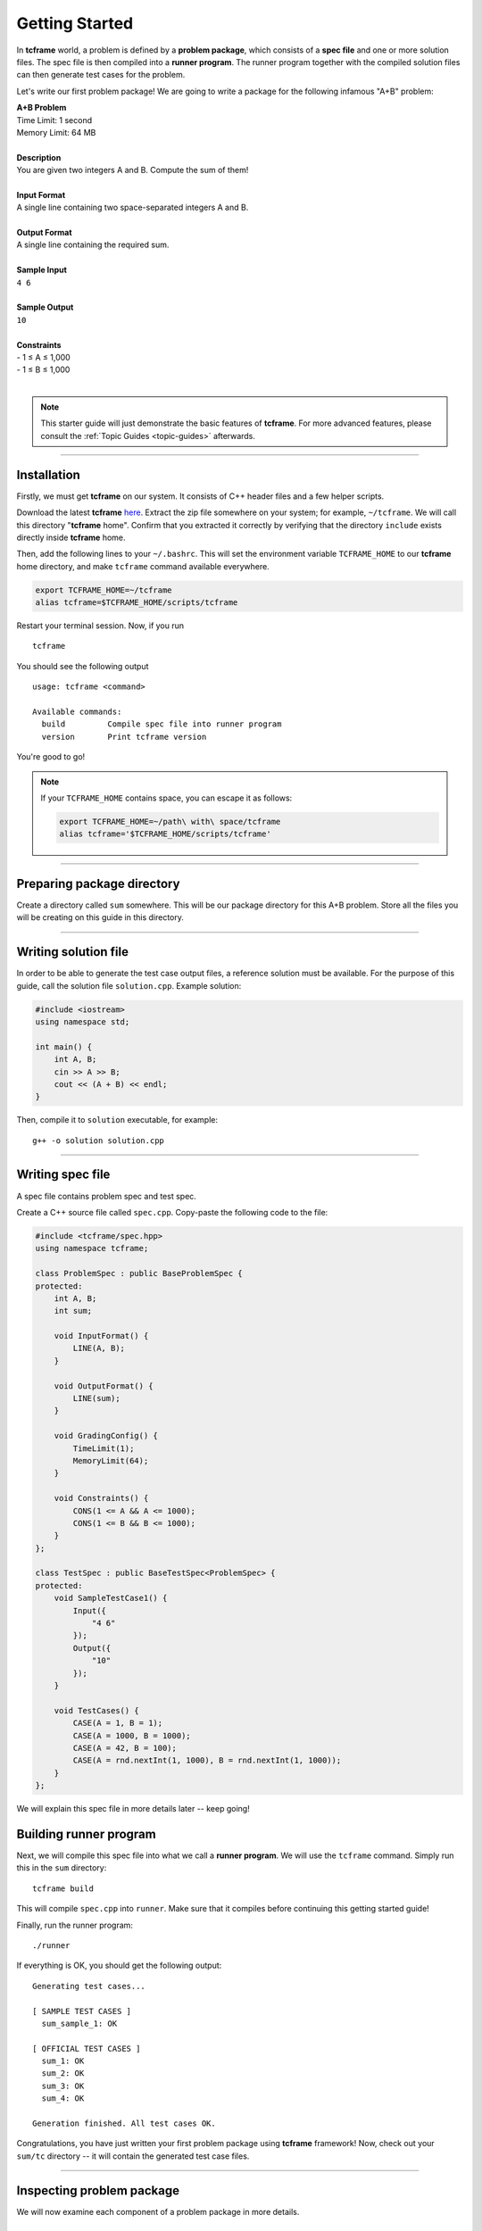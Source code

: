 .. _getting-started:

Getting Started
===============

In **tcframe** world, a problem is defined by a **problem package**, which consists of a **spec file** and one or more solution files. The spec file is then compiled into a **runner program**. The runner program together with the compiled solution files can then generate test cases for the problem.

Let's write our first problem package! We are going to write a package for the following infamous "A+B" problem:

| **A+B Problem**
| Time Limit: 1 second
| Memory Limit: 64 MB
|
| **Description**
| You are given two integers A and B. Compute the sum of them!
|
| **Input Format**
| A single line containing two space-separated integers A and B.
|
| **Output Format**
| A single line containing the required sum.
|
| **Sample Input**
| ``4 6``
|
| **Sample Output**
| ``10``
|
| **Constraints**
| - 1 ≤ A ≤ 1,000
| - 1 ≤ B ≤ 1,000
|

.. note::

    This starter guide will just demonstrate the basic features of **tcframe**. For more advanced features, please consult the :ref:`Topic Guides <topic-guides>` afterwards.

----

.. _getting-started_installation:

Installation
------------

Firstly, we must get **tcframe** on our system. It consists of C++ header files and a few helper scripts.

Download the latest **tcframe** `here <https://github.com/ia-toki/tcrame/releases/download/v1.6.0/tcframe_1.6.0.zip>`_. Extract the zip file somewhere on your system; for example, ``~/tcframe``. We will call this directory "**tcframe** home". Confirm that you extracted it correctly by verifying that the directory ``include`` exists directly inside **tcframe** home.

Then, add the following lines to your ``~/.bashrc``. This will set the environment variable ``TCFRAME_HOME`` to our **tcframe** home directory, and make ``tcframe`` command available everywhere.

.. sourcecode:: sh

    export TCFRAME_HOME=~/tcframe
    alias tcframe=$TCFRAME_HOME/scripts/tcframe


Restart your terminal session. Now, if you run

::

    tcframe

You should see the following output

::

    usage: tcframe <command>

    Available commands:
      build         Compile spec file into runner program
      version       Print tcframe version

You're good to go!

.. note::

    If your ``TCFRAME_HOME`` contains space, you can escape it as follows:

    .. sourcecode:: sh

        export TCFRAME_HOME=~/path\ with\ space/tcframe
        alias tcframe='$TCFRAME_HOME/scripts/tcframe'


----

Preparing package directory
---------------------------

Create a directory called ``sum`` somewhere. This will be our package directory for this A+B problem. Store all the files you will be creating on this guide in this directory.

----

Writing solution file
---------------------

In order to be able to generate the test case output files, a reference solution must be available. For the purpose of this guide, call the solution file ``solution.cpp``. Example solution:

.. sourcecode:: cpp

    #include <iostream>
    using namespace std;

    int main() {
        int A, B;
        cin >> A >> B;
        cout << (A + B) << endl;
    }

Then, compile it to ``solution`` executable, for example:

::

    g++ -o solution solution.cpp

----

Writing spec file
-----------------

A spec file contains problem spec and test spec.

Create a C++ source file called ``spec.cpp``. Copy-paste the following code to the file:

.. sourcecode:: cpp

    #include <tcframe/spec.hpp>
    using namespace tcframe;

    class ProblemSpec : public BaseProblemSpec {
    protected:
        int A, B;
        int sum;

        void InputFormat() {
            LINE(A, B);
        }

        void OutputFormat() {
            LINE(sum);
        }

        void GradingConfig() {
            TimeLimit(1);
            MemoryLimit(64);
        }

        void Constraints() {
            CONS(1 <= A && A <= 1000);
            CONS(1 <= B && B <= 1000);
        }
    };

    class TestSpec : public BaseTestSpec<ProblemSpec> {
    protected:
        void SampleTestCase1() {
            Input({
                "4 6"
            });
            Output({
                "10"
            });
        }

        void TestCases() {
            CASE(A = 1, B = 1);
            CASE(A = 1000, B = 1000);
            CASE(A = 42, B = 100);
            CASE(A = rnd.nextInt(1, 1000), B = rnd.nextInt(1, 1000));
        }
    };

We will explain this spec file in more details later -- keep going!

Building runner program
-----------------------

Next, we will compile this spec file into what we call a **runner program**. We will use the ``tcframe`` command. Simply run this in the ``sum`` directory:

::

    tcframe build

This will compile ``spec.cpp`` into ``runner``. Make sure that it compiles before continuing this getting started guide!

Finally, run the runner program:

::

    ./runner

If everything is OK, you should get the following output:

::

    Generating test cases...

    [ SAMPLE TEST CASES ]
      sum_sample_1: OK

    [ OFFICIAL TEST CASES ]
      sum_1: OK
      sum_2: OK
      sum_3: OK
      sum_4: OK

    Generation finished. All test cases OK.

Congratulations, you have just written your first problem package using **tcframe** framework! Now, check out your ``sum/tc`` directory -- it will contain the generated test case files.

----

Inspecting problem package
--------------------------

We will now examine each component of a problem package in more details.

Slug
****

A slug is a unique name/codename/identifier for the problem. It is taken from name of the problem package directory. Since we call our problem package directory ``sum``, the slug of our example problem is ``sum``.

Spec file
*********

A spec file is a C++ source file called ``spec.cpp`` that lives inside the problem package directory.

tcframe header
**************

.. sourcecode:: cpp

    #include <tcframe/spec.hpp>
    using namespace tcframe;

``tcframe/spec.hpp`` is the main **tcframe**'s header file for spec files. Each component of **tcframe** lives in the ``tcframe`` namespace, just like the STL functions that live in the ``std`` namespace. By importing the namespace, we don't have to explicitly prefix each class/object we want to use with ``tcframe::``.

Problem spec class
******************

.. sourcecode:: cpp

    class ProblemSpec : public BaseProblemSpec {
    protected:
        ...
    };

A **problem spec** class is where we define the I/O formats, constraints, and some configurations of our problem. This class must inherit ``tcframe::BaseProblemSpec``, and must be called ``ProblemSpec``.

All required members of this class must go in the **protected** section.

Grading configuration
*********************

.. sourcecode:: cpp

    void GradingConfig() {
        TimeLimit(1);
        MemoryLimit(64);
    }

Quite self-explanatory. This has actually no effect during test cases generation, and will affect local grading as explained in later section of this guide. If not specified, the default time limit is 2 seconds, and the default memory limit is 64 megabytes.

Input/output variables and formats
**********************************

.. sourcecode:: cpp

    int A, B;
    int sum;

    void InputFormat() {
        LINE(A, B);
    }

    void OutputFormat() {
        LINE(sum);
    }

Next, we defined the input and output variables and formats. The input consists of two values: **A** and **B**. The output consists of one value; let's call it **sum**. We must declare a variable for each of those values, and then tell **tcframe** how to format them in the input/output files.

Here, we declared two integers ``A`` and ``B`` as **input variables**, and an integer ``sum`` as an **output variable**. ``InputFormat()`` and ``OutputFormat()`` methods specify the input/output formats in terms of the input/output variables. The ``LINE()`` macro here specifies a line consisting of space-separated values of the given arguments.

Constraints
***********

.. sourcecode:: cpp

    void Constraints() {
        CONS(1 <= A && A <= 1000);
        CONS(1 <= B && B <= 1000);
    }

The last part of a problem spec is **constraints** specification.

A constraint must depend on input variables **only**. Each constraint can be specified as a boolean predicate inside the ``CONS()`` macro.

Here, we have two constraints, which are just direct translations of what we have in the problem statement.

----

We now have a formal specification of our A+B problem. The next part is writing a test spec that specifies test cases which conform to the problem spec.

----

Test spec class
***************

.. sourcecode:: cpp

    class TestSpec : public BaseTestSpec<ProblemSpec> {
    protected:
        ...
    };

A **test spec** is a class that inherits ``tcframe::BaseTestSpec<T>``, where ``T`` is the problem spec class. It must be called ``TestSpec``.

This is where we actually write the test case definitions.

Test case definitions
*********************

.. sourcecode:: cpp

    void SampleTestCase1() {
        Input({
            "4 6"
        });
        Output({
            "10"
        });
    }

    void TestCases() {
        CASE(A = 1, B = 1);
        CASE(A = 1000, B = 1000);
        CASE(A = 42, B = 100);
        CASE(A = rnd.nextInt(1, 1000), B = rnd.nextInt(1, 1000));
    }

Here, we finally defined the test cases (yeay!). For the purpose of this guide, we defined four test cases: 3 hand-made and 1 randomized. We also defined one sample test case that match with the one in the actual problem statement.

In **tcframe**, sample test cases, if any, are defined in the ``SampleTestCaseX()`` methods, where ``X`` is the sample test case number. Each sample test case is defined as line-by-line verbatim strings in the ``Input()`` and ``Output()`` methods. Sample test cases must conform to the input format, or **tcframe** will complain.

Test cases are defined in the ``TestCases()`` method. Each test case is defined by listing input variable assignments the ``CASE()`` macro, separated by commas. Here, we just defined a min case, max case, random hand-made case, and a randomized case. The last one is achieved using ``tcframe::rnd``, a simple random number generator provided by **tcframe**.

.. note::

    Yes, you can access the input variables directly inside the test spec, even though they are declared in the problem spec class!

----

We've covered each component of our problem package in more details. Next, let's play around with our runner program.

----

Trying out invalid test cases
-----------------------------

What happens when we specify invalid test cases? Let's just try. Add this test case to our test spec:

.. sourcecode:: cpp

    CASE(A = 0, B = 1);

and this sample test case:

.. sourcecode:: cpp

    void SampleTestCase2() {
        Input({
            "1",
            "2"
        });
        Output({
            "3"
        });
    }

Recompile (by running ``tcframe build``) and rerun the runner program. You should now get the following output instead:

::

    Generating test cases...

    [ SAMPLE TEST CASES ]
      sum_sample_1: OK
      sum_sample_2: FAILED
        Reasons:
        * Expected: <space> after variable `A`

    [ OFFICIAL TEST CASES ]
      sum_1: OK
      sum_2: OK
      sum_3: OK
      sum_4: OK
      sum_5: FAILED
        Description: A = 0, B = 1
        Reasons:
        * Does not satisfy constraints, on:
          - 1 <= A && A <= 1000

    Generation finished. Some test cases FAILED.

Sweet! If we ever have invalid test cases, **tcframe** will tell us in human-readable message.

Remove the invalid test cases and move on to the next section.

----

Local grading
-------------

When preparing a problem, it's ideal if we have at least another solution as an alternative/secondary solution. **tcframe** lets you "grade" another solution using the main solution as the reference. The time and memory limits from `GradingConfig()` as explained previously will be taken into consideration.

First, fix our spec file and re-run it to get back the correct test cases (important!). Then, write an alternate solution that deliberately behaves incorrectly on some test cases. Write the following as ``solution_alt.cpp``:

.. sourcecode:: cpp

    #include <iostream>
    using namespace std;

    int main() {
        int A, B;
        cin >> A >> B;

        if (A == 1) {
            cout << 3 << endl;
        } else if (A == 1000) {
            while (true);
        } else if (A == 42) {
            return 1 / 0;
        } else {
            cout << (A + B) << endl;
        }
    }

Compile the solution into ``solution_alt`` executable, and then run the following command:

::

    ./runner grade --solution=./solution_alt

The above command tells **tcframe** to run the specified alternate solution command against the output files previously produced by the main solution.

You should get the following output:

::

    Local grading with solution command: './solution_alt'...

    [ SAMPLE TEST CASES ]
      sum_sample_1: Accepted

    [ OFFICIAL TEST CASES ]
      sum_1: Wrong Answer
        * Diff:
    (expected) [line 01]    2
    (received) [line 01]    3

      sum_2: Time Limit Exceeded
      sum_3: Runtime Error
        * Execution of submission failed:
          - Floating point exception: 8
      sum_4: Accepted

    [ VERDICT ]
      Time Limit Exceeded [25]

We get a detailed verdict of each test case. Nice, isn't it? The final result here is **Time Limit Exceeded**, which is the "worst" verdict among all test case verdicts, and we get 25 points because we get one test case correct out of all four test cases.

----

We've covered the basics of **tcframe**. At this point, continue reading :ref:`Topic Guides <topic-guides>` for more in-depth explanation of **tcframe** features.
